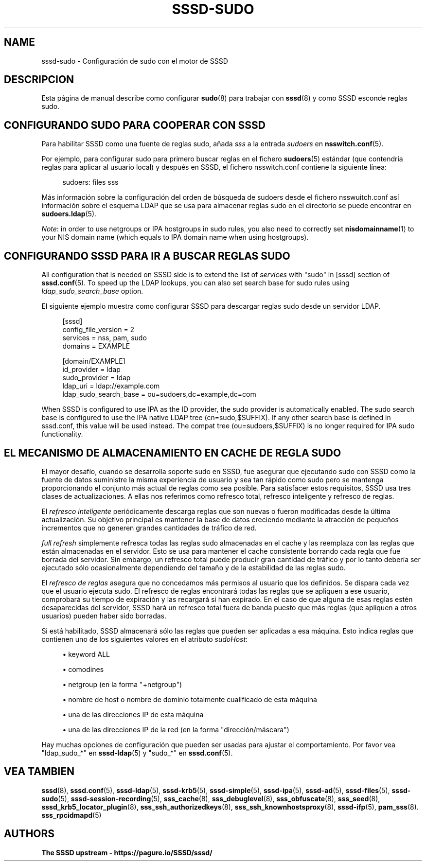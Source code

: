 '\" t
.\"     Title: sssd-sudo
.\"    Author: The SSSD upstream - https://pagure.io/SSSD/sssd/
.\" Generator: DocBook XSL Stylesheets vsnapshot <http://docbook.sf.net/>
.\"      Date: 12/09/2020
.\"    Manual: Formatos de archivo y convenciones
.\"    Source: SSSD
.\"  Language: English
.\"
.TH "SSSD\-SUDO" "5" "12/09/2020" "SSSD" "Formatos de archivo y convenci"
.\" -----------------------------------------------------------------
.\" * Define some portability stuff
.\" -----------------------------------------------------------------
.\" ~~~~~~~~~~~~~~~~~~~~~~~~~~~~~~~~~~~~~~~~~~~~~~~~~~~~~~~~~~~~~~~~~
.\" http://bugs.debian.org/507673
.\" http://lists.gnu.org/archive/html/groff/2009-02/msg00013.html
.\" ~~~~~~~~~~~~~~~~~~~~~~~~~~~~~~~~~~~~~~~~~~~~~~~~~~~~~~~~~~~~~~~~~
.ie \n(.g .ds Aq \(aq
.el       .ds Aq '
.\" -----------------------------------------------------------------
.\" * set default formatting
.\" -----------------------------------------------------------------
.\" disable hyphenation
.nh
.\" disable justification (adjust text to left margin only)
.ad l
.\" -----------------------------------------------------------------
.\" * MAIN CONTENT STARTS HERE *
.\" -----------------------------------------------------------------
.SH "NAME"
sssd-sudo \- Configuración de sudo con el motor de SSSD
.SH "DESCRIPCION"
.PP
Esta página de manual describe como configurar
\fBsudo\fR(8)
para trabajar con
\fBsssd\fR(8)
y como SSSD esconde reglas sudo\&.
.SH "CONFIGURANDO SUDO PARA COOPERAR CON SSSD"
.PP
Para habilitar SSSD como una fuente de reglas sudo, añada
\fIsss\fR
a la entrada
\fIsudoers\fR
en
\fBnsswitch.conf\fR(5)\&.
.PP
Por ejemplo, para configurar sudo para primero buscar reglas en el fichero
\fBsudoers\fR(5)
estándar (que contendría reglas para aplicar al usuario local) y después en SSSD, el fichero nsswitch\&.conf contiene la siguiente línea:
.PP
.if n \{\
.RS 4
.\}
.nf
sudoers: files sss
.fi
.if n \{\
.RE
.\}
.PP
Más información sobre la configuración del orden de búsqueda de sudoers desde el fichero nsswuitch\&.conf así información sobre el esquema LDAP que se usa para almacenar reglas sudo en el directorio se puede encontrar en
\fBsudoers.ldap\fR(5)\&.
.PP
\fINote\fR: in order to use netgroups or IPA hostgroups in sudo rules, you also need to correctly set
\fBnisdomainname\fR(1)
to your NIS domain name (which equals to IPA domain name when using hostgroups)\&.
.SH "CONFIGURANDO SSSD PARA IR A BUSCAR REGLAS SUDO"
.PP
All configuration that is needed on SSSD side is to extend the list of
\fIservices\fR
with "sudo" in [sssd] section of
\fBsssd.conf\fR(5)\&. To speed up the LDAP lookups, you can also set search base for sudo rules using
\fIldap_sudo_search_base\fR
option\&.
.PP
El siguiente ejemplo muestra como configurar SSSD para descargar reglas sudo desde un servidor LDAP\&.
.PP
.if n \{\
.RS 4
.\}
.nf
[sssd]
config_file_version = 2
services = nss, pam, sudo
domains = EXAMPLE

[domain/EXAMPLE]
id_provider = ldap
sudo_provider = ldap
ldap_uri = ldap://example\&.com
ldap_sudo_search_base = ou=sudoers,dc=example,dc=com
.fi
.if n \{\
.RE
.\}
.PP
When SSSD is configured to use IPA as the ID provider, the sudo provider is automatically enabled\&. The sudo search base is configured to use the IPA native LDAP tree (cn=sudo,$SUFFIX)\&. If any other search base is defined in sssd\&.conf, this value will be used instead\&. The compat tree (ou=sudoers,$SUFFIX) is no longer required for IPA sudo functionality\&.
.SH "EL MECANISMO DE ALMACENAMIENTO EN CACHE DE REGLA SUDO"
.PP
El mayor desafío, cuando se desarrolla soporte sudo en SSSD, fue asegurar que ejecutando sudo con SSSD como la fuente de datos suministre la misma experiencia de usuario y sea tan rápido como sudo pero se mantenga proporcionando el conjunto más actual de reglas como sea posible\&. Para satisfacer estos requisitos, SSSD usa tres clases de actualizaciones\&. A ellas nos referimos como refresco total, refresco inteligente y refresco de reglas\&.
.PP
El
\fIrefresco inteligente\fR
periódicamente descarga reglas que son nuevas o fueron modificadas desde la última actualización\&. Su objetivo principal es mantener la base de datos creciendo mediante la atracción de pequeños incrementos que no generen grandes cantidades de tráfico de red\&.
.PP
\fIfull refresh\fR
simplemente refresca todas las reglas sudo almacenadas en el cache y las reemplaza con las reglas que están almacenadas en el servidor\&. Esto se usa para mantener el cache consistente borrando cada regla que fue borrada del servidor\&. Sin embargo, un refresco total puede producir gran cantidad de tráfico y por lo tanto debería ser ejecutado sólo ocasionalmente dependiendo del tamaño y de la estabilidad de las reglas sudo\&.
.PP
El
\fIrefresco de reglas\fR
asegura que no concedamos más permisos al usuario que los definidos\&. Se dispara cada vez que el usuario ejecuta sudo\&. El refresco de reglas encontrará todas las reglas que se apliquen a ese usuario, comprobará su tiempo de expiración y las recargará si han expirado\&. En el caso de que alguna de esas reglas estén desaparecidas del servidor, SSSD hará un refresco total fuera de banda puesto que más reglas (que apliquen a otros usuarios) pueden haber sido borradas\&.
.PP
Si está habilitado, SSSD almacenará sólo las reglas que pueden ser aplicadas a esa máquina\&. Esto indica reglas que contienen uno de los siguientes valores en el atributo
\fIsudoHost\fR:
.sp
.RS 4
.ie n \{\
\h'-04'\(bu\h'+03'\c
.\}
.el \{\
.sp -1
.IP \(bu 2.3
.\}
keyword ALL
.RE
.sp
.RS 4
.ie n \{\
\h'-04'\(bu\h'+03'\c
.\}
.el \{\
.sp -1
.IP \(bu 2.3
.\}
comodines
.RE
.sp
.RS 4
.ie n \{\
\h'-04'\(bu\h'+03'\c
.\}
.el \{\
.sp -1
.IP \(bu 2.3
.\}
netgroup (en la forma "+netgroup")
.RE
.sp
.RS 4
.ie n \{\
\h'-04'\(bu\h'+03'\c
.\}
.el \{\
.sp -1
.IP \(bu 2.3
.\}
nombre de host o nombre de dominio totalmente cualificado de esta máquina
.RE
.sp
.RS 4
.ie n \{\
\h'-04'\(bu\h'+03'\c
.\}
.el \{\
.sp -1
.IP \(bu 2.3
.\}
una de las direcciones IP de esta máquina
.RE
.sp
.RS 4
.ie n \{\
\h'-04'\(bu\h'+03'\c
.\}
.el \{\
.sp -1
.IP \(bu 2.3
.\}
una de las direcciones IP de la red (en la forma "dirección/máscara")
.RE
.PP
Hay muchas opciones de configuración que pueden ser usadas para ajustar el comportamiento\&. Por favor vea "ldap_sudo_*" en
\fBsssd-ldap\fR(5)
y "sudo_*" en
\fBsssd.conf\fR(5)\&.
.SH "VEA TAMBIEN"
.PP
\fBsssd\fR(8),
\fBsssd.conf\fR(5),
\fBsssd-ldap\fR(5),
\fBsssd-krb5\fR(5),
\fBsssd-simple\fR(5),
\fBsssd-ipa\fR(5),
\fBsssd-ad\fR(5),
\fBsssd-files\fR(5),
\fBsssd-sudo\fR(5),
\fBsssd-session-recording\fR(5),
\fBsss_cache\fR(8),
\fBsss_debuglevel\fR(8),
\fBsss_obfuscate\fR(8),
\fBsss_seed\fR(8),
\fBsssd_krb5_locator_plugin\fR(8),
\fBsss_ssh_authorizedkeys\fR(8), \fBsss_ssh_knownhostsproxy\fR(8),
\fBsssd-ifp\fR(5),
\fBpam_sss\fR(8)\&.
\fBsss_rpcidmapd\fR(5)
.SH "AUTHORS"
.PP
\fBThe SSSD upstream \-
https://pagure\&.io/SSSD/sssd/\fR
